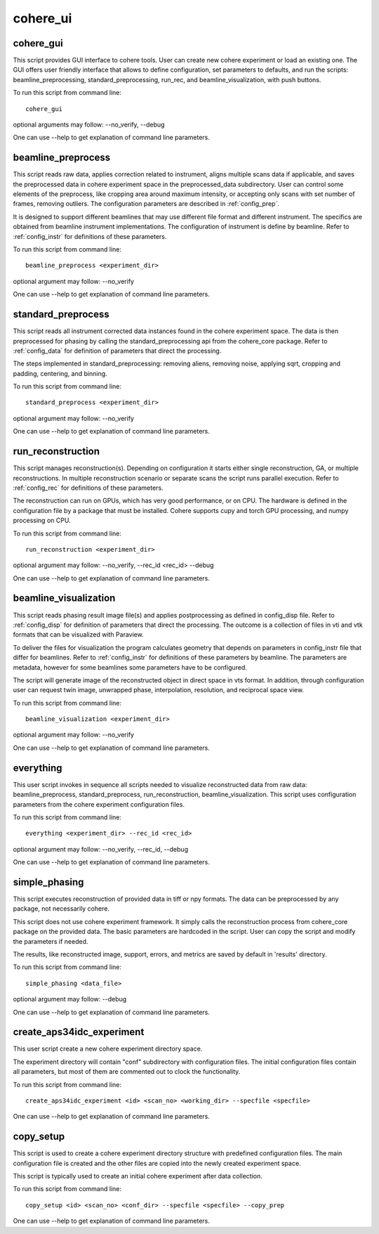.. _api_cohere_ui:

=========
cohere_ui
=========

cohere_gui
----------
This script provides GUI interface to cohere tools. User can create new cohere experiment or load an existing one. The GUI offers user friendly interface that allows to define configuration, set parameters to defaults, and run the scripts: beamline_preprocessing, standard_preprocessing, run_rec, and beamline_visualization, with push buttons.

To run this script from command line::

    cohere_gui

optional arguments may follow:  --no_verify, --debug

One can use --help to get explanation of command line parameters.

beamline_preprocess
-------------------
This script reads raw data, applies correction related to instrument, aligns multiple scans data if applicable,
and saves the preprocessed data in cohere experiment space in the preprocessed_data subdirectory. User can control
some elements of the preprocess, like cropping area around maximum intensity, or accepting only scans with
set number of frames, removing outliers. The configuration parameters are described in :ref:`config_prep`.

It is designed to support different beamlines that may use different file format and different instrument.
The specifics are obtained from beamline instrument implementations. The configuration of instrument is define by
beamline. Refer to :ref:`config_instr` for definitions of these parameters.

To run this script from command line::

    beamline_preprocess <experiment_dir>

optional argument may follow:  --no_verify

One can use --help to get explanation of command line parameters.


standard_preprocess
-------------------
This script reads all instrument corrected data instances found in the cohere experiment space.
The data is then preprocessed for phasing by calling the standard_preprocessing api from the cohere_core package.
Refer to :ref:`config_data` for definition of parameters that direct the processing.

The steps implemented in standard_preprocessing: removing aliens, removing noise, applying sqrt, cropping and padding,
centering, and binning.

To run this script from command line::

    standard_preprocess <experiment_dir>

optional argument may follow:  --no_verify

One can use --help to get explanation of command line parameters.

run_reconstruction
-------------------
This script manages reconstruction(s). Depending on configuration it starts either single reconstruction, GA, or
multiple reconstructions. In multiple reconstruction scenario or separate scans the script runs parallel execution.
Refer to :ref:`config_rec` for definitions of these parameters.

The reconstruction can run on GPUs, which has very good performance, or on CPU. The hardware is defined in the configuration file
by a package that must be installed. Cohere supports cupy and torch GPU processing, and numpy processing on CPU.

To run this script from command line::

    run_reconstruction <experiment_dir>

optional argument may follow:  --no_verify, --rec_id <rec_id> --debug

One can use --help to get explanation of command line parameters.

beamline_visualization
----------------------
This script reads phasing result image file(s) and applies postprocessing as defined in config_disp file.
Refer to :ref:`config_disp` for definition of parameters that direct the processing. The outcome
is a collection of files in vti and vtk formats that can be visualized with Paraview.

To deliver the files for visualization the program calculates geometry that depends on parameters in config_instr
file that differ for beamlines. Refer to :ref:`config_instr` for definitions of these parameters by beamline.
The parameters are metadata, however for some beamlines some parameters have to be configured.

The script will generate image of the reconstructed object in direct space in vts format.
In addition, through configuration user can request twin image, unwrapped phase, interpolation, resolution, and
reciprocal space view.

To run this script from command line::

    beamline_visualization <experiment_dir>

optional argument may follow:  --no_verify

One can use --help to get explanation of command line parameters.

everything
----------
This user script invokes in sequence all scripts needed to visualize reconstructed data from raw data:
beamline_preprocess, standard_preprocess, run_reconstruction, beamline_visualization.
This script uses configuration parameters from the cohere experiment configuration files.

To run this script from command line::

    everything <experiment_dir> --rec_id <rec_id>

optional argument may follow:  --no_verify, --rec_id, --debug

One can use --help to get explanation of command line parameters.

simple_phasing
--------------
This script executes reconstruction of provided data in tiff or npy formats. The data can be preprocessed by any
package, not necessarily cohere.

This script does not use cohere experiment framework. It simply calls the reconstruction process from cohere_core
package on the provided data. The basic parameters are hardcoded in the script. User can copy the script and modify
the parameters if needed.

The results, like reconstructed image, support, errors, and metrics are saved by default in 'results' directory.

To run this script from command line::

    simple_phasing <data_file>

optional argument may follow:   --debug

One can use --help to get explanation of command line parameters.

create_aps34idc_experiment
--------------------------
This user script create a new cohere experiment directory space.

The experiment directory will contain "conf" subdirectory with configuration files. The initial configuration files
contain all parameters, but most of them are commented out to clock the functionality.

To run this script from command line::

    create_aps34idc_experiment <id> <scan_no> <working_dir> --specfile <specfile>

One can use --help to get explanation of command line parameters.

copy_setup
----------
This script is used to create a cohere experiment directory structure with predefined configuration files.
The main configuration file is created and the other files are copied into the newly created experiment space.

This script is typically used to create an initial cohere experiment after data collection.

To run this script from command line::

    copy_setup <id> <scan_no> <conf_dir> --specfile <specfile> --copy_prep

One can use --help to get explanation of command line parameters.
